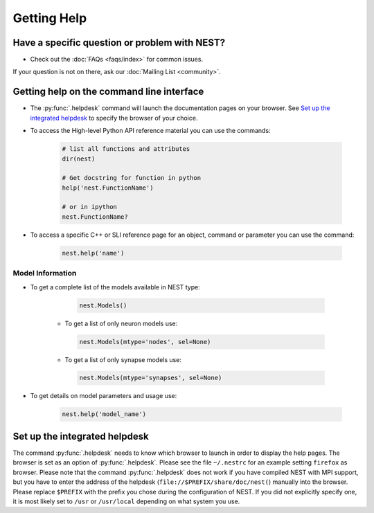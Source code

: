 Getting Help
=================


Have a specific question or problem with NEST?
------------------------------------------------

* Check out the :doc:`FAQs <faqs/index>` for common issues.

If your question is not on there, ask our :doc:`Mailing List <community>`.

Getting help on the command line interface
-------------------------------------------

* The :py:func:`.helpdesk` command will launch the documentation pages on your browser.
  See `Set up the integrated helpdesk`_ to specify the browser of your choice.

* To access the High-level Python API reference material you can use the commands:

    .. code-block:: python

       # list all functions and attributes
       dir(nest)

       # Get docstring for function in python
       help('nest.FunctionName')

       # or in ipython
       nest.FunctionName?

* To access a specific C++ or SLI reference page for an object, command or parameter you can use the command:

    .. code-block:: python

       nest.help('name')

Model Information
~~~~~~~~~~~~~~~~~~~

* To get a complete list of the models available in NEST type:

    .. code-block:: python

       nest.Models()

   * To get a list of only neuron models use:

    .. code-block:: python

       nest.Models(mtype='nodes', sel=None)

   * To get a list of only synapse models use:

    .. code-block:: python

       nest.Models(mtype='synapses', sel=None)

* To get details on model parameters and usage use:

    .. code-block:: python

       nest.help('model_name')


Set up the integrated helpdesk
--------------------------------

The command :py:func:`.helpdesk` needs to know which browser to launch in order
to display the help pages. The browser is set as an option of
:py:func:`.helpdesk`. Please see the file ``~/.nestrc`` for an example setting
``firefox`` as browser. Please note that the command :py:func:`.helpdesk` does
not work if you have compiled NEST with MPI support, but you have to
enter the address of the helpdesk (``file://$PREFIX/share/doc/nest(``)
manually into the browser. Please replace ``$PREFIX`` with the prefix
you chose during the configuration of NEST. If you did not explicitly
specify one, it is most likely set to ``/usr`` or ``/usr/local``
depending on what system you use.

